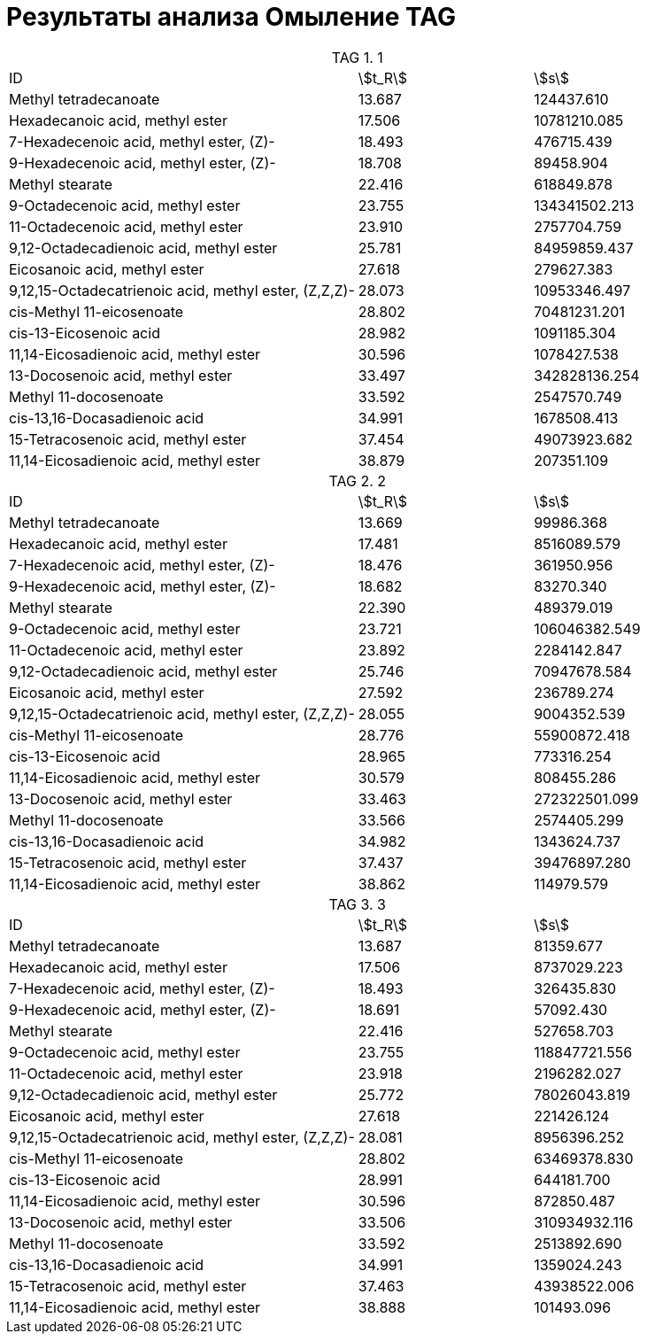 = Результаты анализа Омыление TAG
:table-caption: TAG

.1
[cols="2,2*"]
|===
|ID                                                   |stem:[t_R]|stem:[s]
|Methyl tetradecanoate                                |13.687    |124437.610
|Hexadecanoic acid, methyl ester                      |17.506    |10781210.085
|7-Hexadecenoic acid, methyl ester, (Z)-              |18.493    |476715.439
|9-Hexadecenoic acid, methyl ester, (Z)-              |18.708    |89458.904
|Methyl stearate                                      |22.416    |618849.878
|9-Octadecenoic acid, methyl ester                    |23.755    |134341502.213
|11-Octadecenoic acid, methyl ester                   |23.910    |2757704.759
|9,12-Octadecadienoic acid, methyl ester              |25.781    |84959859.437
|Eicosanoic acid, methyl ester                        |27.618    |279627.383
|9,12,15-Octadecatrienoic acid, methyl ester, (Z,Z,Z)-|28.073    |10953346.497
|cis-Methyl 11-eicosenoate                            |28.802    |70481231.201
|cis-13-Eicosenoic acid                               |28.982    |1091185.304
|11,14-Eicosadienoic acid, methyl ester               |30.596    |1078427.538
|13-Docosenoic acid, methyl ester                     |33.497    |342828136.254
|Methyl 11-docosenoate                                |33.592    |2547570.749
|cis-13,16-Docasadienoic acid                         |34.991    |1678508.413
|15-Tetracosenoic acid, methyl ester                  |37.454    |49073923.682
|11,14-Eicosadienoic acid, methyl ester               |38.879    |207351.109
|===

.2
[cols="2,2*"]
|===
|ID                                                   |stem:[t_R]|stem:[s]
|Methyl tetradecanoate                                |13.669    |99986.368
|Hexadecanoic acid, methyl ester                      |17.481    |8516089.579
|7-Hexadecenoic acid, methyl ester, (Z)-              |18.476    |361950.956
|9-Hexadecenoic acid, methyl ester, (Z)-              |18.682    |83270.340
|Methyl stearate                                      |22.390    |489379.019
|9-Octadecenoic acid, methyl ester                    |23.721    |106046382.549
|11-Octadecenoic acid, methyl ester                   |23.892    |2284142.847
|9,12-Octadecadienoic acid, methyl ester              |25.746    |70947678.584
|Eicosanoic acid, methyl ester                        |27.592    |236789.274
|9,12,15-Octadecatrienoic acid, methyl ester, (Z,Z,Z)-|28.055    |9004352.539
|cis-Methyl 11-eicosenoate                            |28.776    |55900872.418
|cis-13-Eicosenoic acid                               |28.965    |773316.254
|11,14-Eicosadienoic acid, methyl ester               |30.579    |808455.286
|13-Docosenoic acid, methyl ester                     |33.463    |272322501.099
|Methyl 11-docosenoate                                |33.566    |2574405.299
|cis-13,16-Docasadienoic acid                         |34.982    |1343624.737
|15-Tetracosenoic acid, methyl ester                  |37.437    |39476897.280
|11,14-Eicosadienoic acid, methyl ester               |38.862    |114979.579
|===

.3
[cols="2,2*"]
|===
|ID                                                   |stem:[t_R]|stem:[s]
|Methyl tetradecanoate                                |13.687    |81359.677
|Hexadecanoic acid, methyl ester                      |17.506    |8737029.223
|7-Hexadecenoic acid, methyl ester, (Z)-              |18.493    |326435.830
|9-Hexadecenoic acid, methyl ester, (Z)-              |18.691    |57092.430
|Methyl stearate                                      |22.416    |527658.703
|9-Octadecenoic acid, methyl ester                    |23.755    |118847721.556
|11-Octadecenoic acid, methyl ester                   |23.918    |2196282.027
|9,12-Octadecadienoic acid, methyl ester              |25.772    |78026043.819
|Eicosanoic acid, methyl ester                        |27.618    |221426.124
|9,12,15-Octadecatrienoic acid, methyl ester, (Z,Z,Z)-|28.081    |8956396.252
|cis-Methyl 11-eicosenoate                            |28.802    |63469378.830
|cis-13-Eicosenoic acid                               |28.991    |644181.700
|11,14-Eicosadienoic acid, methyl ester               |30.596    |872850.487
|13-Docosenoic acid, methyl ester                     |33.506    |310934932.116
|Methyl 11-docosenoate                                |33.592    |2513892.690
|cis-13,16-Docasadienoic acid                         |34.991    |1359024.243
|15-Tetracosenoic acid, methyl ester                  |37.463    |43938522.006
|11,14-Eicosadienoic acid, methyl ester               |38.888    |101493.096
|===
